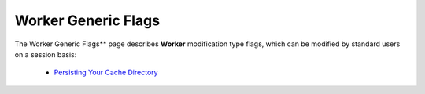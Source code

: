 .. _generic_worker_flags:

*************************
Worker Generic Flags
*************************
The Worker Generic Flags** page describes **Worker** modification type flags, which can be modified by standard users on a session basis:

   * `Persisting Your Cache Directory <https://docs.sqream.com/en/v2020.3.2/configuration_guides/limit_query_memory_gb.html>`_